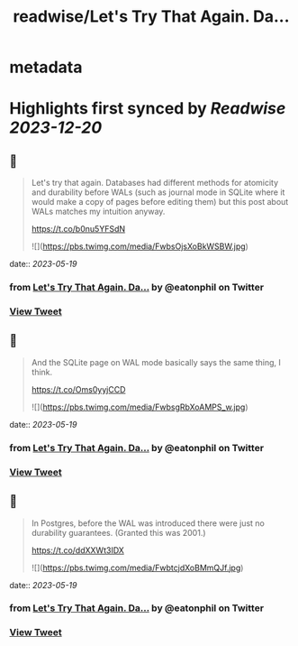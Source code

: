 :PROPERTIES:
:title: readwise/Let's Try That Again. Da...
:END:


* metadata
:PROPERTIES:
:author: [[eatonphil on Twitter]]
:full-title: "Let's Try That Again. Da..."
:category: [[tweets]]
:url: https://twitter.com/eatonphil/status/1659273370825891842
:image-url: https://pbs.twimg.com/profile_images/1514261712148615175/f7HovNJE.jpg
:END:

* Highlights first synced by [[Readwise]] [[2023-12-20]]
** 📌
#+BEGIN_QUOTE
Let's try that again. Databases had different methods for atomicity and durability before WALs (such as journal mode in SQLite where it would make a copy of pages before editing them) but this post about WALs matches my intuition anyway.

https://t.co/b0nu5YFSdN 

![](https://pbs.twimg.com/media/FwbsOjsXoBkWSBW.jpg) 
#+END_QUOTE
    date:: [[2023-05-19]]
*** from _Let's Try That Again. Da..._ by @eatonphil on Twitter
*** [[https://twitter.com/eatonphil/status/1659273370825891842][View Tweet]]
** 📌
#+BEGIN_QUOTE
And the SQLite page on WAL mode basically says the same thing, I think.

https://t.co/Oms0yyjCCD 

![](https://pbs.twimg.com/media/FwbsgRbXoAMPS_w.jpg) 
#+END_QUOTE
    date:: [[2023-05-19]]
*** from _Let's Try That Again. Da..._ by @eatonphil on Twitter
*** [[https://twitter.com/eatonphil/status/1659273560043528197][View Tweet]]
** 📌
#+BEGIN_QUOTE
In Postgres, before the WAL was introduced there were just no durability guarantees. (Granted this was 2001.)

https://t.co/ddXXWt3IDX 

![](https://pbs.twimg.com/media/FwbtcjdXoBMmQJf.jpg) 
#+END_QUOTE
    date:: [[2023-05-19]]
*** from _Let's Try That Again. Da..._ by @eatonphil on Twitter
*** [[https://twitter.com/eatonphil/status/1659274791335993370][View Tweet]]